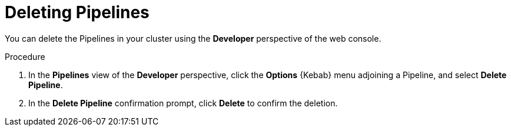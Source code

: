 // This module is included in the following assembly:
//
// *openshift_pipelines/working-with-pipelines-using-the-developer-perspective.adoc

[id="op-deleting-pipelines_{context}"]
= Deleting Pipelines

[role="_abstract"]
You can delete the Pipelines in your cluster using the *Developer* perspective of the web console.

.Procedure
. In the *Pipelines* view of the *Developer* perspective, click the *Options* {Kebab} menu adjoining a Pipeline, and select *Delete Pipeline*.
. In the *Delete Pipeline* confirmation prompt, click *Delete* to confirm the deletion.
